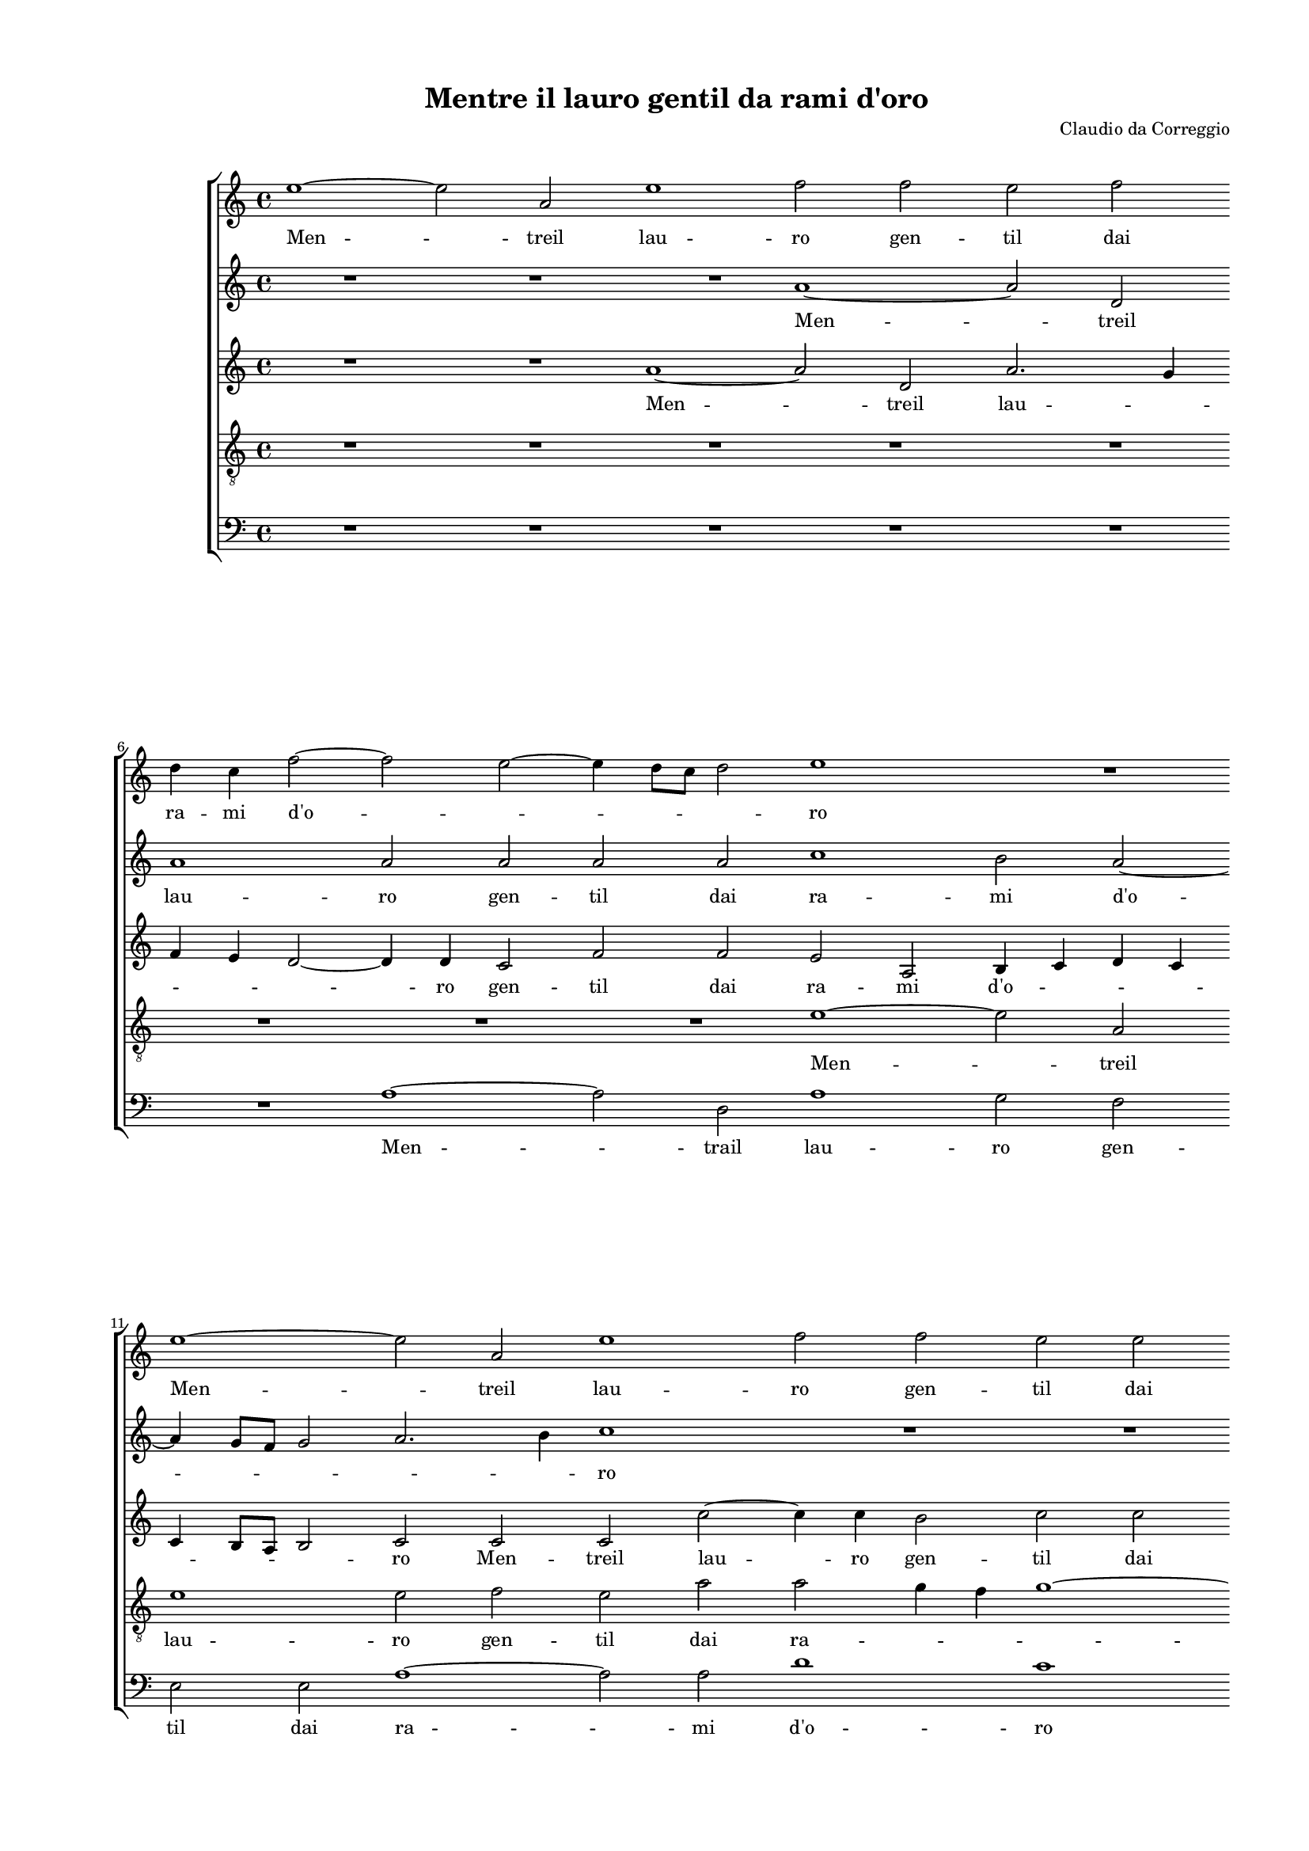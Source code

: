 
\version "2.18.2"

\header {

  composer = "Claudio da Correggio"
  title = "Mentre il lauro gentil da rami d'oro"
}

#(set-global-staff-size 14.4039231496)
\paper {
  paper-width = 21.0\cm
  paper-height = 29.69\cm
  top-margin = 1.27\cm
  bottom-margin = 1.27\cm
  left-margin = 2.0\cm
  right-margin = 1.27\cm
  between-system-space = 1.53\cm
  page-top-space = 0.89\cm
}
\layout {
  \context {
    \Score
    skipBars = ##t
    autoBeaming = ##f
  }
}
PartPOneVoiceOne =  {
  \clef "treble" \key c \major \time 4/4 
  e''1 ~ \bar "dashed"
  e''2 a'2 \bar "dashed"
  e''1 \bar "dashed"
  f''2 f''2 \bar "dashed"
  e''2 f''2 \bar "dashed"
  \break | % 6
  d''4 c''4 f''2 ~ \bar "dashed"
  f''2 e''2 ~ \bar "dashed"
  e''4 d''8 [ c''8 ] d''2 \bar "dashed"
  e''1 \bar "dashed"
  R1 \bar "dashed"
  \break | % 11
  e''1 ~ \bar "dashed"
  e''2 a'2 \bar "dashed"
  e''1 \bar "dashed"
  f''2 f''2 \bar "dashed"
  e''2 e''2 \bar "dashed"
  \pageBreak | % 16
  d''2 c''2 \bar "dashed"
  b'1 \bar "dashed"
  c''1 ~ \bar "dashed"
  c''1 \bar "dashed"
  R1 \bar "dashed"
  \break | % 21
  r2 a'2 ~ \bar "dashed"
  a'4 a'4 a'2 \bar "dashed"
  bes'2 a'4 d''4 ~ \bar "dashed"
  d''4 c''4 f''2 \bar "dashed"
  e''4 e''4 f''4. e''8 \bar "dashed"
  \break | % 26
  d''2 r4 f''4 \bar "dashed"
  f''4 e''2 d''4 \bar "dashed"
  e''2 f''2 \bar "dashed"
  d''4 d''2 a'4 \bar "dashed"
  a'4. b'8 c''2 \bar "dashed"
  \pageBreak | % 31
  d''2 r4 e''4 \bar "dashed"
  f''4 e''4 d''4 c''4 \bar "dashed"
  f''2 e''2 ~ \bar "dashed"
  e''2 r2 \bar "dashed"
  R1 \bar "dashed"
  \break | % 36
  r2 e''2 \bar "dashed"
  e''2 d''2 \bar "dashed"
  c''2 b'2 \bar "dashed"
  a'1 ~ \bar "dashed"
  a'2 r2 \bar "dashed"
  \break | % 41
  R1 \bar "dashed"
  r2 d''2 \bar "dashed"
  d''2 cis''2 \bar "dashed"
  d''4 e''4 f''4 f''4 \bar "dashed"
  e''4 f''4 e''2 \bar "dashed"
  \pageBreak | % 46
  c''1 \bar "dashed"
  R1 \bar "dashed"
  r4 d''4 e''4. d''8 \bar "dashed"
  c''4 c''4 d''2 \bar "dashed"
  g'2 c''2 \bar "dashed"
  c''1 \bar "dashed"
  \break | % 52
  r2 e''2 \bar "dashed"
  e''1 \bar "dashed"
  r4 e''4 e''2 ~ \bar "dashed"
  e''4 d''4 d''2 \bar "dashed"
  b'4 b'2 b'4 \bar "dashed"
  e''4. d''8 c''2 \bar "dashed"
  \break | % 58
  d''4 d''4 e''2 \bar "dashed"
  e''2 d''2 ~ \bar "dashed"
  d''4 c''4 b'2 \bar "dashed"
  c''1 \bar "dashed"
  R1 \bar "dashed"
  R1 \bar "dashed"
  \pageBreak | % 64
  R1 \bar "dashed"
  r2 c''4 c''4 \bar "dashed"
  f''2 e''4 d''4 \bar "dashed"
  c''4 e''2 e''4 \bar "dashed"
  c''2 c''4 d''4 \bar "dashed"
  e''2 c''2 ~ \bar "dashed"
  \break | \barNumberCheck #70
  c''4 d''4 e''4 f''4 \bar "dashed"
  g''2 e''4 e''4 \bar "dashed"
  e''1 \bar "dashed"
  e''2 c''4 c''4 \bar "dashed"
  f''2 e''4 d''4 \bar "dashed"
  c''4 e''2 e''4 \bar "dashed"
  \break | % 76
  c''2 c''4 d''4 \bar "dashed"
  e''2 c''2 ~ \bar "dashed"
  c''4 d''4 e''4 f''4 \bar "dashed"
  g''2 e''4 e''4 \bar "dashed"
  e''1 \bar "dashed"
  cis''1 ^\fermata \bar "|."
}

PartPOneVoiceOneLyricsOne =  \lyricmode {
  Men -- treil lau -- ro gen --
  til dai ra -- mi  d'o  -- \skip4 \skip4 \skip4 ro Men -- treil lau
  -- ro gen -- til dai ra -- mi  d'o  -- ro  Col   __ suo rez -- zo
  ris -- to -- ro Fec --  ceà  me  sol   __ \skip4 \skip4 Col suo rez --
  zo ris -- to -- ro Fec --  ceà   me   __ \skip4 \skip4 sol dal ciel
   gl'im  -- pet -- trai vi --  ta   __ Ma poi  ch'al  cal -- doal --
   trui   __ Ma poi  ch'al  cal -- doal -- trui por -- gean -- coa --
  iu -- ta por -- gean -- \skip4 \skip4 coa -- iu -- ta Non  più  Non
   più  Non  più   __ stiain vi -- ta Ma gli lie -- \skip4 \skip4 viA
  qui -- lon fred -- doog -- ni al -- ta Ma gli le -- viA -- qui --
  lon Ma gli le -- viA -- qui -- lon fred -- \skip4 \skip4 \skip4
  \skip4 doog -- ni al -- ta Ma gli le -- viA -- qui -- lon Ma gli le
  -- viA -- qui -- lon fred -- \skip4 \skip4 \skip4 \skip4 doog -- ni
  al --  ta. 
}
PartPTwoVoiceOne =  {
  \clef "treble" \key c \major \time 4/4 
  R1 \bar "dashed"
  R1 \bar "dashed"
  R1 \bar "dashed"
  a'1 ~ \bar "dashed"
  a'2 d'2 \bar "dashed"
  \break | % 6
  a'1 \bar "dashed"
  a'2 a'2 \bar "dashed"
  a'2 a'2 \bar "dashed"
  c''1 \bar "dashed"
  b'2 a'2 ~ \bar "dashed"
  \break | % 11
  a'4 g'8 [ f'8 ] g'2 \bar "dashed"
  a'2. b'4 \bar "dashed"
  c''1 \bar "dashed"
  R1 \bar "dashed"
  R1 \bar "dashed"
  \pageBreak | % 16
  R1 \bar "dashed"
  r2 e'2 ~ \bar "dashed"
  e'4 e'4 e'2 \bar "dashed"
  f'2 e'4 a'4 ~ \bar "dashed"
  a'4 g'4 f'2 \bar "dashed"
  \break | % 21
  e'4 e'4 d'4 f'4 ~ \bar "dashed"
  f'4 e'4 f'2 \bar "dashed"
  d'4 g'4 f'2 \bar "dashed"
  f'4 e'4 d'4 d'4 \bar "dashed"
  e'2 r2 \bar "dashed"
  \break | % 26
  R1 \bar "dashed"
  r2 a'2 ~ \bar "dashed"
  a'4 a'4 a'2 \bar "dashed"
  bes'2 a'4 d'4 ~ \bar "dashed"
  d'4 c'4 c'4 f'4 \bar "dashed"
  \pageBreak | % 31
  d'2 c'2 \bar "dashed"
  R1 \bar "dashed"
  r4 a'4 c''2 ~ \bar "dashed"
  c''4 b'4 a'4 g'4 \bar "dashed"
  f'8 [ e'8 ] e'2 d'4 \bar "dashed"
  \break | % 36
  e'1 \bar "dashed"
  R1 \bar "dashed"
  R1 \bar "dashed"
  R1 \bar "dashed"
  a'2 a'2 \bar "dashed"
  \break | % 41
  g'2 f'2 ~ \bar "dashed"
  f'2 d'2 \bar "dashed"
  a'2 r4 a'4 \bar "dashed"
  f'4 g'4 a'4. g'16 [ f'16 ] \bar "dashed"
  g'8 [ e'8 ] a'2 g'4 \bar "dashed"
  \pageBreak | % 46
  a'4 e'4 f'2 \bar "dashed"
  e'4 g'2 f'4 \bar "dashed"
  g'1 \bar "dashed"
  R1 \bar "dashed"
  r2 e'2 \bar "dashed"
  e'2 r4 g'4 \bar "dashed"
  \break | % 52
  g'1 \bar "dashed"
  r4 g'4 g'2 \bar "dashed"
  r4 c'4 c'8 [ d'8 e'8 f'8 ] \bar "dashed"
  g'4 g'4 f'2 \bar "dashed"
  e'2 r4 b'4 \bar "dashed"
  b'4 c''2 a'4 ~ \bar "dashed"
  \break | % 58
  a'4 b'4 c''4 g'4 ~ \bar "dashed"
  g'4 a'2 b'4 ~ \bar "dashed"
  b'4 a'2 g'4 \bar "dashed"
  a'4 a'2 a'4 \bar "dashed"
  g'2 e'4 e'4 \bar "dashed"
  c'4 c'4 g'4 g'4 \bar "dashed"
  \pageBreak | % 64
  d'2 e'2 \bar "dashed"
  r4 e'2 e'4 \bar "dashed"
  a'4 c''2 b'4 \bar "dashed"
  c''4 g'2 c''4 \bar "dashed"
  a'2 g'4 f'4 \bar "dashed"
  e'2 e'2 ~ \bar "dashed"
  \break | \barNumberCheck #70
  e'2 g'2 ~ \bar "dashed"
  g'4 g4 c'4. d'8 \bar "dashed"
  e'1 \bar "dashed"
  e'2 r4 a'4 ~ \bar "dashed"
  a'4 a'4 g'2 \bar "dashed"
  e'4 e'4 c'4 c'4 ~ \bar "dashed"
  \break | % 76
  c'4 a4 e'4 a'4 ~ \bar "dashed"
  a'4 g'4 g'2 \bar "dashed"
  g'2 c''2 \bar "dashed"
  b'2 a'2 ~ \bar "dashed"
  a'4 g'8 [ f'8 ] g'2 \bar "dashed"
  a'1 ^\fermata \bar "|."
}

PartPTwoVoiceOneLyricsOne =  \lyricmode {
  Men -- treil lau -- ro gen --
  til dai ra -- mi  d'o  -- \skip4 \skip4 \skip4 \skip4 ro  Col   __
  suo rez -- zo ris -- to -- ro Fec --  ceà  me sol  Col   __ suo rez
  -- zo ris -- to -- ro Fec --  ceà  me sol  Col   __ suo rez -- zo
  ris -- to -- ro Fec --  ceà  me sol dal  ciel   __  gl'im  -- pet --
  trai vi -- \skip4 \skip4 ta Ma poi  ch'al  cal -- doal -- trui por
  -- gean -- coa -- iu -- \skip4 \skip4 \skip4 \skip4 ta por -- gean
  -- coa -- iu -- \skip4 ta Non  più  Non  più  Non  più  Non  più  
  __ \skip4 stain vi -- ta Ma gli lie --  viA   __ qui -- lon fred -- doog
  --  ni   __ al -- ta Ma gli le -- viA -- qui -- lon fred -- do og --
  ni al -- ta Ma gli le -- viA -- qui -- lon Ma gli le -- viA -- qui
  -- lon fred -- doog -- ni al -- \skip4 \skip4 ta  Ma   __ gli le --
  viA -- qui -- lon  ma   __ gli le -- viA -- qui -- lon fred -- doog
  -- ni al -- \skip4 \skip4  ta. 
}
PartPThreeVoiceOne =  {
  \clef "treble" \key c \major \time 4/4 
  R1 \bar "dashed"
  R1 \bar "dashed"
  a'1 ~ \bar "dashed"
  a'2 d'2 \bar "dashed"
  a'2. g'4 \bar "dashed"
  \break | % 6
  f'4 e'4 d'2 ~ \bar "dashed"
  d'4 d'4 c'2 \bar "dashed"
  f'2 f'2 \bar "dashed"
  e'2 a2 \bar "dashed"
  b4 c'4 d'4 c'4 \bar "dashed"
  \break | % 11
  c'4 b8 [ a8 ] b2 \bar "dashed"
  c'2 c'2 \bar "dashed"
  c'2 c''2 ~ \bar "dashed"
  c''4 c''4 b'2 \bar "dashed"
  c''2 c''2 \bar "dashed"
  \pageBreak | % 16
  b'4 b'4 a'2 ~ \bar "dashed"
  a'4 g'8 [ f'8 ] g'2 \bar "dashed"
  a'1 ~ \bar "dashed"
  a'1 \bar "dashed"
  R1 \bar "dashed"
  \break | % 21
  R1 \bar "dashed"
  R1 \bar "dashed"
  R1 \bar "dashed"
  r2 a'2 ~ \bar "dashed"
  a'4 a'4 a'2 \bar "dashed"
  \break | % 26
  bes'2 a'4 d'4 ~ \bar "dashed"
  d'4 c'4 f'2 \bar "dashed"
  e'4 e'4 d'4 f'4 \bar "dashed"
  g'4 g'4 f'2 \bar "dashed"
  R1 \bar "dashed"
  \pageBreak | % 31
  r4 d'4 f'4 e'4 \bar "dashed"
  d'4 c'4 f'4. g'8 \bar "dashed"
  a'2 a'2 \bar "dashed"
  R1 \bar "dashed"
  r2 a'2 \bar "dashed"
  \break | % 36
  a'2 g'2 \bar "dashed"
  f'2 f'2 \bar "dashed"
  e'1 \bar "dashed"
  R1 \bar "dashed"
  R1 \bar "dashed"
  \break | % 41
  r2 a'2 \bar "dashed"
  a'2 g'2 \bar "dashed"
  f'2 e'2 \bar "dashed"
  d'1 \bar "dashed"
  r4 a'4 c''4 b'4 \bar "dashed"
  \pageBreak | % 46
  a'1 \bar "dashed"
  g'2 r4 c'4 \bar "dashed"
  e'4 d'4 c'4 g8  g'8  \bar "dashed"
  a'4 g'4 f'2 \bar "dashed"
  e'2 g'2 \bar "dashed"
  g'1 \bar "dashed"
  \break | % 52
  r2 c''2 \bar "dashed"
  c''1 \bar "dashed"
  r4 g'4 c''2 ~ \bar "dashed"
  c''4 b'4 a'2 \bar "dashed"
  gis'1 \bar "dashed"
  R1 \bar "dashed"
  \break | % 58
  R1 \bar "dashed"
  R1 \bar "dashed"
  r2 r4 e'4 ~ \bar "dashed"
  e'4 e'4 a'4 c''4 ~ \bar "dashed"
  c''4 b'4 c''4 a'4 ~ \bar "dashed"
  a'4 c''2 b'4 ~ \bar "dashed"
  \pageBreak | % 64
  b'4 a'2 g'4 \bar "dashed"
  a'2 r4 a'4 ~ \bar "dashed"
  a'4 a'4 g'2 \bar "dashed"
  e'4 e'4 c'4 c'4 ~ \bar "dashed"
  c'4 a4 e'4 a'4 ~ \bar "dashed"
  a'4 g'4 g'2 \bar "dashed"
  \break | \barNumberCheck #70
  g'2 c''2 \bar "dashed"
  b'2 a'2 ~ \bar "dashed"
  a'4 g'8 [ f'8 ] g'2 \bar "dashed"
  a'4 e'2 e'4 \bar "dashed"
  a'4 c''2 b'4 \bar "dashed"
  c''4 g'2 c''4 \bar "dashed"
  \break | % 76
  a'2 g'4 f'4 \bar "dashed"
  e'2 e'2 ~ \bar "dashed"
  e'2 a'2 ~ \bar "dashed"
  a'4 g4 c'4. d'8 \bar "dashed"
  e'1 \bar "dashed"
  e'1 ^\fermata \bar "|."
}

PartPThreeVoiceOneLyricsOne =  \lyricmode {
  Men -- treil lau -- \skip4
  \skip4 \skip4 \skip4 ro gen -- til dai ra -- mi  d'o  -- \skip4
  \skip4 \skip4 \skip4 \skip4 \skip4 ro Men -- treil lau -- ro gen --
  til dai ra -- mi  d'o  -- \skip4 \skip4  ro   __  Col   __ suo rez
  -- zo ris -- to -- ro Fec --  ceà  me sol Fec -- cea me sol dal ciel
   gl'im  -- pet -- trai vi -- \skip4 \skip4 ta Ma por  ch'al  cal --
  doal -- trui Ma poi  ch'al  cal -- doal trui por -- gean -- coa --
  iu -- ta por -- gean -- coa -- iu -- ta por -- gean -- coa -- iu -- ta Non
   più  Non  più  Non  più   __ stain vi -- ta  Ma   __ gli le -- viA
  -- qui -- lon fred -- do og -- ni al -- ta  Ma   __ gli le -- viA --
  qui -- lon  Ma   __ gli le -- viA -- qui -- lon fred -- doog -- ni
  al -- \skip4 \skip4 ta Ma gli le -- viA -- qui -- lon Ma gli le --
  viA -- qui -- lon fred -- doog -- ni al -- \skip4 \skip4  ta. 
}
PartPFourVoiceOne =  {
  \clef "treble_8" \key c \major \time 4/4 
  R1 \bar "dashed"
  R1 \bar "dashed"
  R1 \bar "dashed"
  R1 \bar "dashed"
  R1 \bar "dashed"
  \break | % 6
  R1 \bar "dashed"
  R1 \bar "dashed"
  R1 \bar "dashed"
  e'1 ~ \bar "dashed"
  e'2 a2 \bar "dashed"
  \break | % 11
  e'1 \bar "dashed"
  e'2 f'2 \bar "dashed"
  e'2 a'2 \bar "dashed"
  a'2 g'4 f'4 \bar "dashed"
  g'1 ~ \bar "dashed"
  \pageBreak | % 16
  g'2 a'2 \bar "dashed"
  e'1 \bar "dashed"
  a1 \bar "dashed"
  r4 c'2 f'4 \bar "dashed"
  d'2 a'2 \bar "dashed"
  \break | % 21
  g'4 a'8 [ g'8 ] f'8 [ e'8 ] d'4 ~ \bar "dashed"
  d'4 c'4 d'2 \bar "dashed"
  g4 g4 d'4 a'4 ~ \bar "dashed"
  a'4 a2 d'4 ~ \bar "dashed"
  d'4 c'4 c'4 d'4 ~ \bar "dashed"
  \break | % 26
  d'4 g'4 f'4 a'4 \bar "dashed"
  a'1 \bar "dashed"
  a2 r4 d'4 ~ \bar "dashed"
  d'4 d'4 d'2 \bar "dashed"
  f'2 e'4 a'4 ~ \bar "dashed"
  \pageBreak | % 31
  a'4 g'4 a'2 ~ \bar "dashed"
  a'4 a'4 a'2 \bar "dashed"
  d'2 r4 a'4 \bar "dashed"
  g'4. f'8 e'4 d'4 \bar "dashed"
  c'4 b4 a4. b8 \bar "dashed"
  \break | % 36
  c'4 b8 [ a8 ] b2 \bar "dashed"
  a2 a'2 \bar "dashed"
  a'2 g'2 \bar "dashed"
  f'1 \bar "dashed"
  f'2 e'2 \bar "dashed"
  \break | % 41
  d'2 c'2 \bar "dashed"
  d'2 d'2 \bar "dashed"
  a1 \bar "dashed"
  r2 r4 d'4 \bar "dashed"
  c'4 d'4 e'2 \bar "dashed"
  \pageBreak | % 46
  a2 r4 c'4 \bar "dashed"
  e'4 d'4 c'2 \bar "dashed"
  b4 b4 c'4 b4 \bar "dashed"
  a8 [ b8 ] c'2 b4 \bar "dashed"
  c'2 g2 \bar "dashed"
  c'2 e'2 \bar "dashed"
  \break | % 52
  e'2 r4 c'4 \bar "dashed"
  c'2 r4 g'4 \bar "dashed"
  g'1 \bar "dashed"
  R1 \bar "dashed"
  r2 e'2 \bar "dashed"
  e'4 a'2 f'4 ~ \bar "dashed"
  \break | % 58
  f'4 g'4 c'2 \bar "dashed"
  c'2 d'4 d'4 \bar "dashed"
  e'2 e'2 \bar "dashed"
  c'4 c'4 f'2 \bar "dashed"
  e'4 d'4 c'2 \bar "dashed"
  e'2. d'4 ~ \bar "dashed"
  \pageBreak | % 64
  d'4 a4 b2 \bar "dashed"
  c'2 r4 c'4 \bar "dashed"
  d'4 a4 c'4 g4 \bar "dashed"
  c'4 c'2 g4 \bar "dashed"
  a4 c'2 a4 \bar "dashed"
  c'1 \bar "dashed"
  \break | \barNumberCheck #70
  e'1 \bar "dashed"
  d'2 c'2 \bar "dashed"
  b1 \bar "dashed"
  c'2 r4 c'4 \bar "dashed"
  d'4 a4 c'4 g4 \bar "dashed"
  c'4 c'2 g4 \bar "dashed"
  \break | % 76
  a4 c'2 a4 \bar "dashed"
  c'1 \bar "dashed"
  e'1 \bar "dashed"
  d'2 c'2 \bar "dashed"
  b1 \bar "dashed"
  a1 ^\fermata \bar "|."
}

PartPFourVoiceOneLyricsOne =  \lyricmode {
  Men -- treil lau -- ro gen --
  til dai ra -- \skip4 \skip4 \skip4 mi  d'o  -- ro Col suo rez -- zo
  ris -- to -- \skip4 \skip4 ro Fec --  ceà  me sol  Col   __ suo rez
  -- zo ris -- to -- ro Fec --  ceà  me sol  Col   __ suo rez -- zo
  ris -- to -- no Fec --  ceà  me sol dal  ciel   __ \skip4 \skip4  gl'im 
  -- pe -- trai vi -- \skip4 \skip4 \skip4 \skip4 ta Ma poi  ch'al 
  cal -- do Ma poi  ch'al  cal -- doal -- trui por -- gean -- coa --
  iu -- ta por -- gean -- coa -- iu -- ta por -- gean -- coa -- iu --
  \skip4 \skip4 ta Non  più  Non  più  Non  più  Non  più  Ma gli lie
  -- viA -- qui -- lon fred -- doog -- ni al -- ta Ma gli le -- viA --
  qui -- lon fred -- doog -- ni al -- ta Ma gli le -- viA -- qui --
  lon Ma gli le -- viA -- qui -- lon fred -- doog -- ni al -- ta Ma
  gli le -- viA -- qui -- lon Ma gli le -- viA -- qui -- lon fred --
  doog -- ni al --  ta. 
}
PartPFiveVoiceOne =  {
  \clef "bass" \key c \major \time 4/4 
  R1 \bar "dashed"
  R1 \bar "dashed"
  R1 \bar "dashed"
  R1 \bar "dashed"
  R1 \bar "dashed"
  \break | % 6
  R1 \bar "dashed"
  a1 ~ \bar "dashed"
  a2 d2 \bar "dashed"
  a1 \bar "dashed"
  g2 f2 \bar "dashed"
  \break | % 11
  e2 e2 \bar "dashed"
  a1 ~ \bar "dashed"
  a2 a2 \bar "dashed"
  d'1 \bar "dashed"
  c'1 \bar "dashed"
  \pageBreak | % 16
  R1 \bar "dashed"
  R1 \bar "dashed"
  r2 a2 ~ \bar "dashed"
  a4 a4 g2 \bar "dashed"
  bes2 a4 d'4 ~ \bar "dashed"
  \break | % 21
  d'4 cis'4 d'2 \bar "dashed"
  a4 a4 d2 \bar "dashed"
  r4 d'2 d4 \bar "dashed"
  a2 d4 d4 \bar "dashed"
  a2 f2 \bar "dashed"
  \break | % 26
  g2 d4 d4 \bar "dashed"
  a2 r4 d'4 ~ \bar "dashed"
  d'4 cis'4 d'2 \bar "dashed"
  g4 g4 d2 \bar "dashed"
  d4 a2 f4 \bar "dashed"
  \pageBreak | % 31
  b2 a2 \bar "dashed"
  R1 \bar "dashed"
  r2 r4 a4 \bar "dashed"
  c'2. b4 \bar "dashed"
  a4 g4 f2 \bar "dashed"
  \break | % 36
  e1 \bar "dashed"
  R1 \bar "dashed"
  R1 \bar "dashed"
  r2 d'2 \bar "dashed"
  d'2 c'2 \bar "dashed"
  \break | % 41
  bes2 a2 \bar "dashed"
  b1 \bar "dashed"
  R1 \bar "dashed"
  R1 \bar "dashed"
  R1 \bar "dashed"
  \pageBreak | % 46
  r2 r4 a4 \bar "dashed"
  c'4 b4 a2 \bar "dashed"
  g2 r4 e4 \bar "dashed"
  f4 e4 d2 \bar "dashed"
  c1 \bar "dashed"
  r2 c'2 \bar "dashed"
  \break | % 52
  c'1 \bar "dashed"
  r4 c4 c2 ~ \bar "dashed"
  c2 r4 c'4 \bar "dashed"
  c'4 g4 d2 \bar "dashed"
  e1 \bar "dashed"
  R1 \bar "dashed"
  \break | % 58
  R1 \bar "dashed"
  R1 \bar "dashed"
  e2. e4 \bar "dashed"
  a4. g8 f2 \bar "dashed"
  g4 g4 a2 \bar "dashed"
  a2 g2 ~ \bar "dashed"
  \pageBreak | % 64
  g4 f4 e2 \bar "dashed"
  a1 \bar "dashed"
  R1 \bar "dashed"
  r2 c4 c4 \bar "dashed"
  f2 e4 d4 \bar "dashed"
  c1 \bar "dashed"
  \break | \barNumberCheck #70
  c'1 \bar "dashed"
  g2 a2 \bar "dashed"
  e1 \bar "dashed"
  a1 \bar "dashed"
  R1 \bar "dashed"
  r2 c4 c4 \bar "dashed"
  \break | % 76
  f2 e4 d4 \bar "dashed"
  c1 \bar "dashed"
  c'1 \bar "dashed"
  g2 a2 \bar "dashed"
  e1 \bar "dashed"
  a,1 ^\fermata \bar "|."
}

PartPFiveVoiceOneLyricsOne =  \lyricmode {
  Men -- trail lau -- ro gen --
  til dai ra -- mi  d'o  -- ro  Col   __ suo rez -- zo ris -- to -- ro
  Fec --  ceà  me sol Col suo rez -- zo ris -- to -- ro Fec --  ceà 
  me sol  Col   __ suo rez -- zo ris -- to -- ro Fec --  ceà  me sol
  dal ciel  gl'im  -- pet -- trai vi -- ta Ma poi  ch'al  cal -- doal
  -- trui por -- gean -- coa -- iu -- ta por -- gean -- coa -- iu --
  ta Non  più  Non  più   __ Non  più  stiain vi -- ta Ma gli le --
  \skip4 \skip4 viA -- qui -- lon fred -- doog -- ni al -- ta Ma gli
  le -- viA -- qui -- lon fred -- doog -- ni al -- ta Ma gli le -- viA
  -- qui -- lon fred -- doog -- ni al --  ta. 
}

% The score definition
\score {
  <<
    
        \new StaffGroup <<
          \new Staff <<
            \context Staff <<
              \context Voice = "PartPOneVoiceOne" { \PartPOneVoiceOne }
              \new Lyrics \lyricsto "PartPOneVoiceOne" \PartPOneVoiceOneLyricsOne
            >>
          >>
          \new Staff <<
            \context Staff <<
              \context Voice = "PartPTwoVoiceOne" { \PartPTwoVoiceOne }
              \new Lyrics \lyricsto "PartPTwoVoiceOne" \PartPTwoVoiceOneLyricsOne
            >>
          >>
          \new Staff <<
            \context Staff <<
              \context Voice = "PartPThreeVoiceOne" { \PartPThreeVoiceOne }
              \new Lyrics \lyricsto "PartPThreeVoiceOne" \PartPThreeVoiceOneLyricsOne
            >>
          >>
          \new Staff <<
            \context Staff <<
              \context Voice = "PartPFourVoiceOne" { \PartPFourVoiceOne }
              \new Lyrics \lyricsto "PartPFourVoiceOne" \PartPFourVoiceOneLyricsOne
            >>
          >>
          \new Staff <<
            \context Staff <<
              \context Voice = "PartPFiveVoiceOne" { \PartPFiveVoiceOne }
              \new Lyrics \lyricsto "PartPFiveVoiceOne" \PartPFiveVoiceOneLyricsOne
            >>
          >>

    

    >>

  >>
  \layout {}
  % To create MIDI output, uncomment the following line:
  %  \midi {}
}

